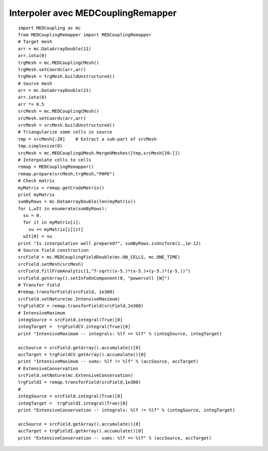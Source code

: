 
.. _python_testMEDCouplingremapper1_solution:

Interpoler avec MEDCouplingRemapper
~~~~~~~~~~~~~~~~~~~~~~~~~~~~~~~~~~~

::

	import MEDCoupling as mc
	from MEDCouplingRemapper import MEDCouplingRemapper 
	# Target mesh
	arr = mc.DataArrayDouble(11)
	arr.iota(0)
	trgMesh = mc.MEDCouplingCMesh()
	trgMesh.setCoords(arr,arr)
	trgMesh = trgMesh.buildUnstructured()	
	# Source mesh
	arr = mc.DataArrayDouble(21)
	arr.iota(0)
	arr *= 0.5
	srcMesh = mc.MEDCouplingCMesh()
	srcMesh.setCoords(arr,arr)
	srcMesh = srcMesh.buildUnstructured()	
	# Triangularize some cells in source
	tmp = srcMesh[:20]    # Extract a sub-part of srcMesh
	tmp.simplexize(0)
	srcMesh = mc.MEDCouplingUMesh.MergeUMeshes([tmp,srcMesh[20:]])
	# Interpolate cells to cells
	remap = MEDCouplingRemapper()
	remap.prepare(srcMesh,trgMesh,"P0P0")
	# Check matrix
	myMatrix = remap.getCrudeMatrix()
	print myMatrix
	sumByRows = mc.DataArrayDouble(len(myMatrix))
	for i,wIt in enumerate(sumByRows):
	  su = 0.
	  for it in myMatrix[i]:
	    su += myMatrix[i][it]
	  wIt[0] = su
	print "Is interpolation well prepared?", sumByRows.isUniform(1.,1e-12)
	# Source field construction
	srcField = mc.MEDCouplingFieldDouble(mc.ON_CELLS, mc.ONE_TIME)
	srcField.setMesh(srcMesh)
	srcField.fillFromAnalytic(1,"7-sqrt((x-5.)*(x-5.)+(y-5.)*(y-5.))")
	srcField.getArray().setInfoOnComponent(0, "powercell [W]")
	# Transfer field
	#remap.transferField(srcField, 1e300)
	srcField.setNature(mc.IntensiveMaximum)
	trgFieldCV = remap.transferField(srcField,1e300)
	# IntensiveMaximum
	integSource = srcField.integral(True)[0]
	integTarget =  trgFieldCV.integral(True)[0]
	print "IntensiveMaximum -- integrals: %lf == %lf" % (integSource, integTarget)
	
	accSource = srcField.getArray().accumulate()[0]
	accTarget = trgFieldCV.getArray().accumulate()[0]
	print "IntensiveMaximum -- sums: %lf != %lf" % (accSource, accTarget)
	# ExtensiveConservation
	srcField.setNature(mc.ExtensiveConservation)
	trgFieldI = remap.transferField(srcField,1e300)
	#
	integSource = srcField.integral(True)[0]
	integTarget =  trgFieldI.integral(True)[0]
	print "ExtensiveConservation -- integrals: %lf != %lf" % (integSource, integTarget)
	
	accSource = srcField.getArray().accumulate()[0]
	accTarget = trgFieldI.getArray().accumulate()[0]
	print "ExtensiveConservation -- sums: %lf == %lf" % (accSource, accTarget)
